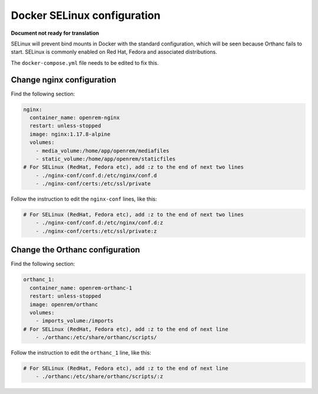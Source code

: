 Docker SELinux configuration
============================

**Document not ready for translation**

SELinux will prevent bind mounts in Docker with the standard configuration, which will be seen because Orthanc fails
to start. SELinux is commonly enabled on Red Hat, Fedora and associated distributions.

The  ``docker-compose.yml`` file needs to be edited to fix this.

Change nginx configuration
--------------------------

Find the following section:

.. code-block:: yaml

    nginx:
      container_name: openrem-nginx
      restart: unless-stopped
      image: nginx:1.17.8-alpine
      volumes:
        - media_volume:/home/app/openrem/mediafiles
        - static_volume:/home/app/openrem/staticfiles
    # For SELinux (RedHat, Fedora etc), add :z to the end of next two lines
        - ./nginx-conf/conf.d:/etc/nginx/conf.d
        - ./nginx-conf/certs:/etc/ssl/private

Follow the instruction to edit the ``nginx-conf`` lines, like this:

.. code-block:: yaml

    # For SELinux (RedHat, Fedora etc), add :z to the end of next two lines
        - ./nginx-conf/conf.d:/etc/nginx/conf.d:z
        - ./nginx-conf/certs:/etc/ssl/private:z

Change the Orthanc configuration
--------------------------------

Find the following section:

.. code-block:: yaml

    orthanc_1:
      container_name: openrem-orthanc-1
      restart: unless-stopped
      image: openrem/orthanc
      volumes:
        - imports_volume:/imports
    # For SELinux (RedHat, Fedora etc), add :z to the end of next line
        - ./orthanc:/etc/share/orthanc/scripts/

Follow the instruction to edit the ``orthanc_1`` line, like this:

.. code-block:: yaml

    # For SELinux (RedHat, Fedora etc), add :z to the end of next line
        - ./orthanc:/etc/share/orthanc/scripts/:z

